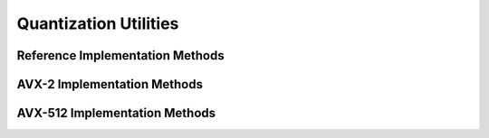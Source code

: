Quantization Utilities
======================

Reference Implementation Methods
--------------------------------

.. doxygengroup:: fbgemm-quant-utils-generic
   :content-only:

AVX-2 Implementation Methods
----------------------------

.. doxygengroup:: fbgemm-quant-utils-avx2
   :content-only:

AVX-512 Implementation Methods
------------------------------

.. doxygengroup:: fbgemm-quant-utils-avx512
   :content-only:
